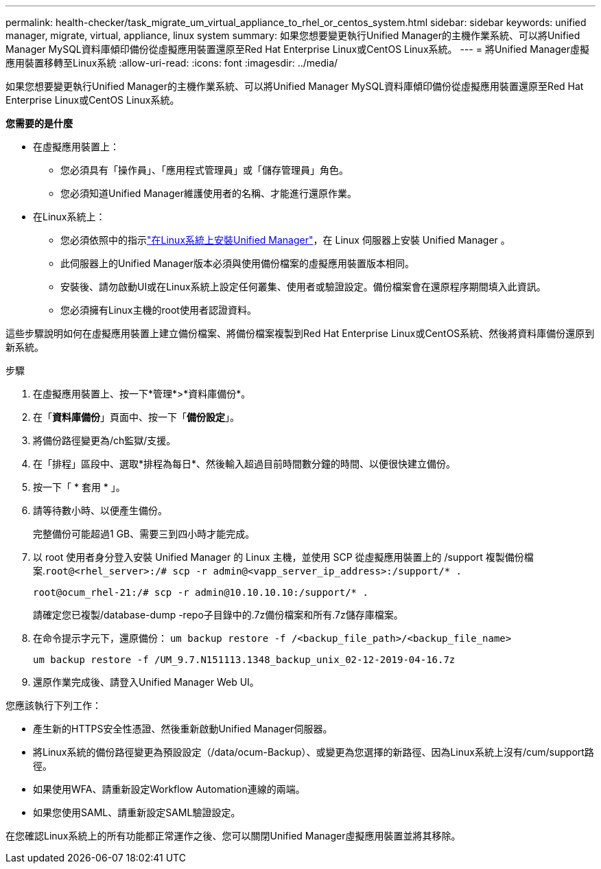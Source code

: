 ---
permalink: health-checker/task_migrate_um_virtual_appliance_to_rhel_or_centos_system.html 
sidebar: sidebar 
keywords: unified manager, migrate, virtual, appliance, linux system 
summary: 如果您想要變更執行Unified Manager的主機作業系統、可以將Unified Manager MySQL資料庫傾印備份從虛擬應用裝置還原至Red Hat Enterprise Linux或CentOS Linux系統。 
---
= 將Unified Manager虛擬應用裝置移轉至Linux系統
:allow-uri-read: 
:icons: font
:imagesdir: ../media/


[role="lead"]
如果您想要變更執行Unified Manager的主機作業系統、可以將Unified Manager MySQL資料庫傾印備份從虛擬應用裝置還原至Red Hat Enterprise Linux或CentOS Linux系統。

*您需要的是什麼*

* 在虛擬應用裝置上：
+
** 您必須具有「操作員」、「應用程式管理員」或「儲存管理員」角色。
** 您必須知道Unified Manager維護使用者的名稱、才能進行還原作業。


* 在Linux系統上：
+
** 您必須依照中的指示link:../install-linux/concept_install_unified_manager_on_rhel_or_centos.html["在Linux系統上安裝Unified Manager"]，在 Linux 伺服器上安裝 Unified Manager 。
** 此伺服器上的Unified Manager版本必須與使用備份檔案的虛擬應用裝置版本相同。
** 安裝後、請勿啟動UI或在Linux系統上設定任何叢集、使用者或驗證設定。備份檔案會在還原程序期間填入此資訊。
** 您必須擁有Linux主機的root使用者認證資料。




這些步驟說明如何在虛擬應用裝置上建立備份檔案、將備份檔案複製到Red Hat Enterprise Linux或CentOS系統、然後將資料庫備份還原到新系統。

.步驟
. 在虛擬應用裝置上、按一下*管理*>*資料庫備份*。
. 在「*資料庫備份*」頁面中、按一下「*備份設定*」。
. 將備份路徑變更為/ch監獄/支援。
. 在「排程」區段中、選取*排程為每日*、然後輸入超過目前時間數分鐘的時間、以便很快建立備份。
. 按一下「 * 套用 * 」。
. 請等待數小時、以便產生備份。
+
完整備份可能超過1 GB、需要三到四小時才能完成。

. 以 root 使用者身分登入安裝 Unified Manager 的 Linux 主機，並使用 SCP 從虛擬應用裝置上的 /support 複製備份檔案.`root@<rhel_server>:/# scp -r admin@<vapp_server_ip_address>:/support/* .`
+
`root@ocum_rhel-21:/# scp -r admin@10.10.10.10:/support/* .`

+
請確定您已複製/database-dump -repo子目錄中的.7z備份檔案和所有.7z儲存庫檔案。

. 在命令提示字元下，還原備份： `um backup restore -f /<backup_file_path>/<backup_file_name>`
+
`um backup restore -f /UM_9.7.N151113.1348_backup_unix_02-12-2019-04-16.7z`

. 還原作業完成後、請登入Unified Manager Web UI。


您應該執行下列工作：

* 產生新的HTTPS安全性憑證、然後重新啟動Unified Manager伺服器。
* 將Linux系統的備份路徑變更為預設設定（/data/ocum-Backup）、或變更為您選擇的新路徑、因為Linux系統上沒有/cum/support路徑。
* 如果使用WFA、請重新設定Workflow Automation連線的兩端。
* 如果您使用SAML、請重新設定SAML驗證設定。


在您確認Linux系統上的所有功能都正常運作之後、您可以關閉Unified Manager虛擬應用裝置並將其移除。
